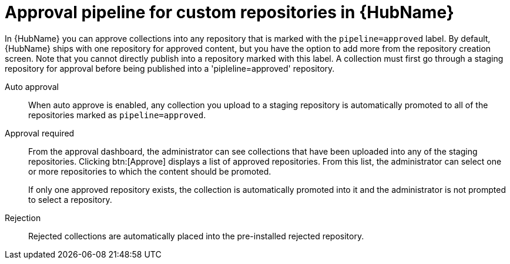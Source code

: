 // Module included in the following assemblies:
// assembly-repo-management.adoc


[id="con-approval-pipeline"]

= Approval pipeline for custom repositories in {HubName}

In {HubName} you can approve collections into any repository that is marked with the `pipeline=approved` label. By default, {HubName} ships with one repository for approved content, but you have the option to add more from the repository creation screen. Note that you cannot directly publish into a repository marked with this label. A collection must first go through a staging repository for approval before being published into a 'pipleline=approved' repository. 

Auto approval::
When auto approve is enabled, any collection you upload to a staging repository is automatically promoted to all of the repositories marked as `pipeline=approved`.

Approval required::
From the approval dashboard, the administrator can see collections that have been uploaded into any of the staging repositories. Clicking btn:[Approve] displays a list of approved repositories. From this list, the administrator can select one or more repositories to which the content should be promoted.
+
If only one approved repository exists, the collection is automatically promoted into it and the administrator is not prompted to select a repository.

Rejection::
Rejected collections are automatically placed into the pre-installed rejected repository.
